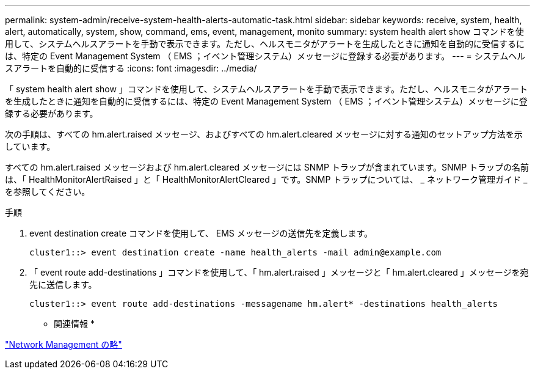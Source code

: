 ---
permalink: system-admin/receive-system-health-alerts-automatic-task.html 
sidebar: sidebar 
keywords: receive, system, health, alert, automatically, system, show, command, ems, event, management, monito 
summary: system health alert show コマンドを使用して、システムヘルスアラートを手動で表示できます。ただし、ヘルスモニタがアラートを生成したときに通知を自動的に受信するには、特定の Event Management System （ EMS ；イベント管理システム）メッセージに登録する必要があります。 
---
= システムヘルスアラートを自動的に受信する
:icons: font
:imagesdir: ../media/


[role="lead"]
「 system health alert show 」コマンドを使用して、システムヘルスアラートを手動で表示できます。ただし、ヘルスモニタがアラートを生成したときに通知を自動的に受信するには、特定の Event Management System （ EMS ；イベント管理システム）メッセージに登録する必要があります。

次の手順は、すべての hm.alert.raised メッセージ、およびすべての hm.alert.cleared メッセージに対する通知のセットアップ方法を示しています。

すべての hm.alert.raised メッセージおよび hm.alert.cleared メッセージには SNMP トラップが含まれています。SNMP トラップの名前は、「 HealthMonitorAlertRaised 」と「 HealthMonitorAlertCleared 」です。SNMP トラップについては、 _ ネットワーク管理ガイド _ を参照してください。

.手順
. event destination create コマンドを使用して、 EMS メッセージの送信先を定義します。
+
[listing]
----
cluster1::> event destination create -name health_alerts -mail admin@example.com
----
. 「 event route add-destinations 」コマンドを使用して、「 hm.alert.raised 」メッセージと「 hm.alert.cleared 」メッセージを宛先に送信します。
+
[listing]
----
cluster1::> event route add-destinations -messagename hm.alert* -destinations health_alerts
----


* 関連情報 *

link:../networking/index.html["Network Management の略"]
